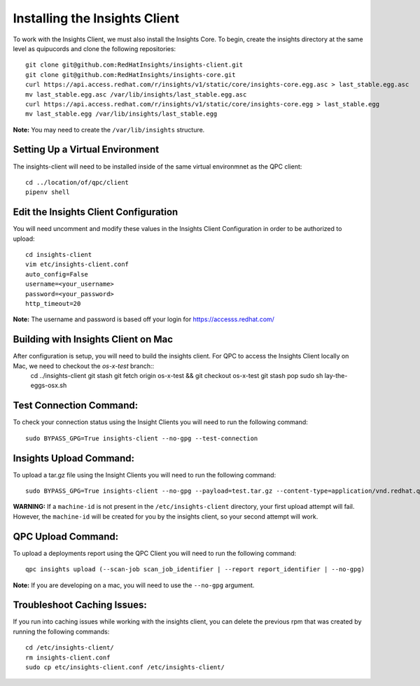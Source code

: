 Installing the Insights Client
------------------------------
To work with the Insights Client, we must also install the Insights Core. To begin, create the insights directory at the same level as quipucords and clone the following repositories::

    git clone git@github.com:RedHatInsights/insights-client.git
    git clone git@github.com:RedHatInsights/insights-core.git
    curl https://api.access.redhat.com/r/insights/v1/static/core/insights-core.egg.asc > last_stable.egg.asc
    mv last_stable.egg.asc /var/lib/insights/last_stable.egg.asc
    curl https://api.access.redhat.com/r/insights/v1/static/core/insights-core.egg > last_stable.egg
    mv last_stable.egg /var/lib/insights/last_stable.egg

**Note:** You may need to create the ``/var/lib/insights`` structure.

Setting Up a Virtual Environment
^^^^^^^^^^^^^^^^^^^^^^^^^^^^^^^^
The insights-client will need to be installed inside of the same virtual environmnet as the QPC client::

    cd ../location/of/qpc/client
    pipenv shell

Edit the Insights Client Configuration
^^^^^^^^^^^^^^^^^^^^^^^^^^^^^^^^^^^^^^
You will need uncomment and modify these values in the Insights Client Configuration in order to be authorized to upload::

    cd insights-client
    vim etc/insights-client.conf
    auto_config=False
    username=<your_username>
    password=<your_password>
    http_timeout=20

**Note:** The username and password is based off your login for https://accesss.redhat.com/

Building with Insights Client on Mac
^^^^^^^^^^^^^^^^^^^^^^^^^^^^^^^^^^^^^^
After configuration is setup, you will need to build the insights client. For QPC to access the Insights Client locally on Mac, we need to checkout the `os-x-test` branch::
  cd ../insights-client
  git stash
  git fetch origin os-x-test && git checkout os-x-test
  git stash pop
  sudo sh lay-the-eggs-osx.sh

Test Connection Command:
^^^^^^^^^^^^^^^^^^^^^^^^
To check your connection status using the Insight Clients you will need to run the following command::

    sudo BYPASS_GPG=True insights-client --no-gpg --test-connection

Insights Upload Command:
^^^^^^^^^^^^^^^^^^^^^^^^
To upload a tar.gz file using the Insight Clients you will need to run the following command::

    sudo BYPASS_GPG=True insights-client --no-gpg --payload=test.tar.gz --content-type=application/vnd.redhat.qpc.test+tgz

**WARNING:** If a ``machine-id`` is not present in the ``/etc/insights-client`` directory, your first upload attempt will fail. However, the ``machine-id`` will be created for you by the insights client, so your second attempt will work.

QPC Upload Command:
^^^^^^^^^^^^^^^^^^^
To upload a deployments report using the QPC Client you will need to run the following command::

    qpc insights upload (--scan-job scan_job_identifier | --report report_identifier | --no-gpg)

**Note:** If you are developing on a mac, you will need to use the ``--no-gpg`` argument.

Troubleshoot Caching Issues:
^^^^^^^^^^^^^^^^^^^^^^^^^^
If you run into caching issues while working with the insights client, you can delete the previous rpm that was created by running the following commands::

    cd /etc/insights-client/
    rm insights-client.conf
    sudo cp etc/insights-client.conf /etc/insights-client/
